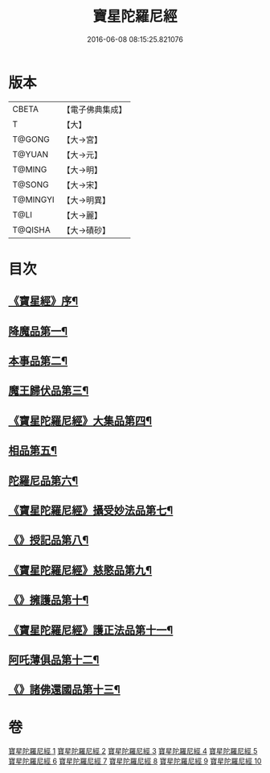 #+TITLE: 寶星陀羅尼經 
#+DATE: 2016-06-08 08:15:25.821076

* 版本
 |     CBETA|【電子佛典集成】|
 |         T|【大】     |
 |    T@GONG|【大→宮】   |
 |    T@YUAN|【大→元】   |
 |    T@MING|【大→明】   |
 |    T@SONG|【大→宋】   |
 |  T@MINGYI|【大→明異】  |
 |      T@LI|【大→麗】   |
 |   T@QISHA|【大→磧砂】  |

* 目次
** [[file:KR6h0006_001.txt::001-0536c3][《寶星經》序¶]]
** [[file:KR6h0006_001.txt::001-0537a8][降魔品第一¶]]
** [[file:KR6h0006_002.txt::002-0541b5][本事品第二¶]]
** [[file:KR6h0006_003.txt::003-0546c5][魔王歸伏品第三¶]]
** [[file:KR6h0006_004.txt::004-0552b18][《寶星陀羅尼經》大集品第四¶]]
** [[file:KR6h0006_005.txt::005-0558a5][相品第五¶]]
** [[file:KR6h0006_006.txt::006-0562c17][陀羅尼品第六¶]]
** [[file:KR6h0006_007.txt::007-0570b16][《寶星陀羅尼經》攝受妙法品第七¶]]
** [[file:KR6h0006_007.txt::007-0571a23][《》授記品第八¶]]
** [[file:KR6h0006_008.txt::008-0573c16][《寶星陀羅尼經》慈愍品第九¶]]
** [[file:KR6h0006_008.txt::008-0574b29][《》擁護品第十¶]]
** [[file:KR6h0006_009.txt::009-0576c28][《寶星陀羅尼經》護正法品第十一¶]]
** [[file:KR6h0006_010.txt::010-0579c25][阿吒薄俱品第十二¶]]
** [[file:KR6h0006_010.txt::010-0581c3][《》諸佛還國品第十三¶]]

* 卷
[[file:KR6h0006_001.txt][寶星陀羅尼經 1]]
[[file:KR6h0006_002.txt][寶星陀羅尼經 2]]
[[file:KR6h0006_003.txt][寶星陀羅尼經 3]]
[[file:KR6h0006_004.txt][寶星陀羅尼經 4]]
[[file:KR6h0006_005.txt][寶星陀羅尼經 5]]
[[file:KR6h0006_006.txt][寶星陀羅尼經 6]]
[[file:KR6h0006_007.txt][寶星陀羅尼經 7]]
[[file:KR6h0006_008.txt][寶星陀羅尼經 8]]
[[file:KR6h0006_009.txt][寶星陀羅尼經 9]]
[[file:KR6h0006_010.txt][寶星陀羅尼經 10]]


